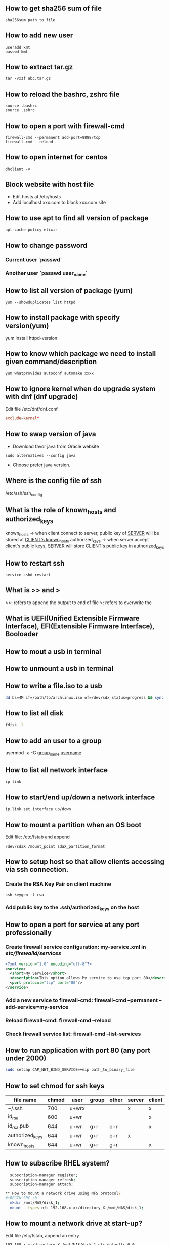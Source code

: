 
** How to get sha256 sum of file
#+BEGIN_SRC shell
sha256sum path_to_file
#+END_SRC
** How to add new user
#+BEGIN_SRC shell
useradd kmt
passwd kmt
#+END_SRC
** How to extract tar.gz
#+BEGIN_SRC shell
tar -vxzf abc.tar.gz
#+END_SRC
** How to reload the bashrc, zshrc file
#+BEGIN_SRC shell
source .bashrc
source .zshrc
#+END_SRC
** How to open a port with firewall-cmd
#+BEGIN_SRC shell
firewall-cmd --permanent add-port=8888/tcp
firewall-cmd --reload
#+END_SRC
** How to open internet for centos
#+BEGIN_SRC shell
dhclient -v
#+END_SRC
** Block website with host file
- Edit hosts at /etc/hosts
- Add localhost xxx.com to block xxx.com site
** How to use apt to find all version of package
#+BEGIN_SRC shell
apt-cache policy elixir
#+END_SRC
** How to change password
*** Current user `passwd`
*** Another user `passwd user_name`

** How to list all version of package (yum)
#+BEGIN_SRC shell
yum --showduplicates list httpd
#+END_SRC
** How to install package with specify version(yum)
yum install httpd-version
** How to know which package we need to install given command/description
#+BEGIN_SRC shell
yum whatprovides autoconf automake xxxx
#+END_SRC
** How to ignore kernel when do upgrade system with dnf (dnf upgrade)
   Edit file /etc/dnf/dnf.conf
   #+BEGIN_SRC conf
   exclude=kernel*
   #+END_SRC
** How to swap version of java
- Download favor java from Oracle website
#+BEGIN_SRC shell
sudo alternatives --config java
#+END_SRC
- Choose prefer java version.
** Where is the config file of ssh
   /etc/ssh/ssh_config
** What is the role of known_hosts and authorized_keys
   known_hosts -> when client connect to server, public key of _SERVER_ will be stored at _CLIENT's known_hosts_
   authorized_keys -> when server accept client's public keys, _SERVER_ will store _CLIENT's public key_ in authorized_keys
** How to restart ssh
   #+BEGIN_SRC shell
   service sshd restart
   #+END_SRC

** What is >> and >
   >>: refers to append the output to end of file
   >: refers to overwrite the
** What is UEFI(Unified Extensible Firmware Interface), EFI(Extensible Firmware Interface), Booloader

** How to mout a usb in terminal
** How to unmount a usb in terminal
** How to write a file.iso to a usb
    #+BEGIN_SRC bash
   dd bs=4M if=/path/to/archlinux.iso of=/dev/sdx status=progress && sync
   #+END_SRC
** How to list all disk
   #+BEGIN_SRC bash
   fdisk -l
   #+END_SRC

** How to add an user to a group
   usermod -a -G _group_name_ _username_
** How to list all network interface
   #+BEGIN_SRC bash
   ip link
   #+END_SRC

** How to start/end  up/down a network interface
   #+BEGIN_SRC bash
   ip link set interface up/down
   #+END_SRC
** How to mount a partition when an OS boot
   Edit file: /etc/fstab and append
   #+BEGIN_SRC text
   /dev/sdaX /mount_point sdaX_partition_format
   #+END_SRC
** How to setup host so that allow clients accessing via ssh connection.
*** Create the RSA Key Pair on client machine
#+BEGIN_SRC shell
ssh-keygen -t rsa
#+END_SRC
*** Add public key to the .ssh/authorized_keys on the host

** How to open a port for service at any port professionally
*** Create firewall service configuration: my-service.xml in /etc/firewalld/services/
#+BEGIN_SRC xml
<?xml version="1.0" encoding="utf-8"?>
<service>
  <short>My Service</short>
  <description>This option allows My service to use tcp port 80</description>
  <port protocol="tcp" port="80"/>
</service>
#+END_SRC
*** Add a new service to firewall-cmd: firewall-cmd --permanent --add-service=my-service
*** Reload firewall-cmd: firewall-cmd --reload
*** Check firewall service list: firewall-cmd --list-services

** How to run application with port 80 (any port under 2000)
#+BEGIN_SRC sh
sudo setcap CAP_NET_BIND_SERVICE=+eip path_to_binary_file
#+END_SRC
** How to set chmod for ssh keys
|-----------------+-------+-------+-------+-------+--------+--------|
| file name       | chmod | user  | group | other | server | client |
|-----------------+-------+-------+-------+-------+--------+--------|
| ~/.ssh          |   700 | u+wrx |       |       | x      | x      |
| id_rsa          |   600 | u+wr  |       |       |        | x      |
| id_rsa.pub      |   644 | u+wr  | g+r   | o+r   |        | x      |
| authorized_keys |   644 | u+wr  | g+r   | o+r   | x      |        |
| known_hosts     |   644 | u+wr  | g+r   | g+r   |        | x      |
|-----------------+-------+-------+-------+-------+--------+--------|
** How to subscribe RHEL system?
#+BEGIN_SRC sh
  subscription-manager register;
  subscription-manager refresh;
  subscription-manager attach;

** How to mount a network drive using NFS protocol?
#+BEGIN_SRC sh
  mkdir /mnt/NAS/disk_1;
  mount --types nfs 192.168.x.x:/directory_X /mnt/NAS/disk_1;
#+END_SRC

** How to mount a network drive at start-up?
   Edit file /etc/fstab, append an entry
#+BEGIN_SRC text
192.168.x.x:/directory_X /mnt/NAS/disk_1 nfs defaults 0 0
#+END_SRC


#+END_SRC
** How to get current zone with firewall-cmd?
* KEYSCAN ISSUE gather all public key or not ??????
